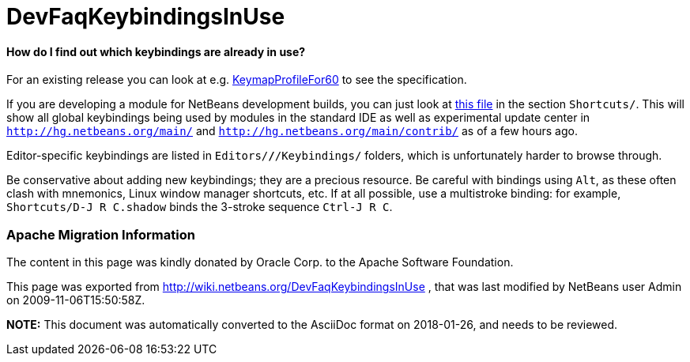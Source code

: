 // 
//     Licensed to the Apache Software Foundation (ASF) under one
//     or more contributor license agreements.  See the NOTICE file
//     distributed with this work for additional information
//     regarding copyright ownership.  The ASF licenses this file
//     to you under the Apache License, Version 2.0 (the
//     "License"); you may not use this file except in compliance
//     with the License.  You may obtain a copy of the License at
// 
//       http://www.apache.org/licenses/LICENSE-2.0
// 
//     Unless required by applicable law or agreed to in writing,
//     software distributed under the License is distributed on an
//     "AS IS" BASIS, WITHOUT WARRANTIES OR CONDITIONS OF ANY
//     KIND, either express or implied.  See the License for the
//     specific language governing permissions and limitations
//     under the License.
//

= DevFaqKeybindingsInUse
:jbake-type: wiki
:jbake-tags: wiki, devfaq, needsreview
:jbake-status: published

==== How do I find out which keybindings are already in use?

For an existing release you can look at e.g. link:KeymapProfileFor60[KeymapProfileFor60] to see the specification.

If you are developing a module for NetBeans development builds,
you can just look at
link:http://deadlock.netbeans.org/hudson/job/nbms-and-javadoc/lastSuccessfulBuild/artifact/nbbuild/build/generated/layers.txt[this file]
in the section `Shortcuts/`.
This will show all global keybindings being used by modules in the standard IDE
as well as experimental update center
in `link:http://hg.netbeans.org/main/[http://hg.netbeans.org/main/]` and `link:http://hg.netbeans.org/main/contrib/[http://hg.netbeans.org/main/contrib/]`
as of a few hours ago.

Editor-specific keybindings are listed in `Editors/*/*/Keybindings/` folders,
which is unfortunately harder to browse through.

Be conservative about adding new keybindings;
they are a precious resource.
Be careful with bindings using `Alt`, as these often clash with mnemonics,
Linux window manager shortcuts, etc.
If at all possible, use a multistroke binding:
for example, `Shortcuts/D-J R C.shadow` binds the 3-stroke sequence `Ctrl-J R C`.

=== Apache Migration Information

The content in this page was kindly donated by Oracle Corp. to the
Apache Software Foundation.

This page was exported from link:http://wiki.netbeans.org/DevFaqKeybindingsInUse[http://wiki.netbeans.org/DevFaqKeybindingsInUse] , 
that was last modified by NetBeans user Admin 
on 2009-11-06T15:50:58Z.


*NOTE:* This document was automatically converted to the AsciiDoc format on 2018-01-26, and needs to be reviewed.
